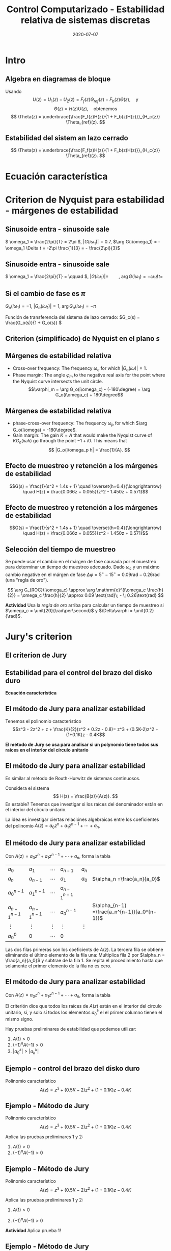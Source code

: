 #+OPTIONS: toc:nil
# #+LaTeX_CLASS: koma-article 

#+LATEX_CLASS: beamer
#+LATEX_CLASS_OPTIONS: [presentation,aspectratio=169]
#+OPTIONS: H:2

#+LaTex_HEADER: \usepackage{khpreamble}
#+LaTex_HEADER: \usepackage{amssymb}
#+LaTex_HEADER: \usepackage{tcolorbox}
#+LaTex_HEADER: \DeclareMathOperator{\shift}{q}
#+LaTex_HEADER: \DeclareMathOperator{\diff}{p}

#+title: Control Computarizado - Estabilidad relativa de sistemas discretas
#+date: 2020-07-07

* What do I want the students to understand?			   :noexport:
  - Como analisar estabilidad

* Which activities will the students do?			   :noexport:
  1. Bode <-> Nyquist. Markar margenes de estabilidad
  2. Filtro de antialiasing Bessel. Retraso o phase shift.
  3. Jury's para model de segundo orden

* Intro
** Algebra en diagramas de bloque
   #+begin_export latex
  \begin{center}
  \begin{tikzpicture}
  \tikzset{node distance=2cm, 
      block/.style={rectangle, draw, minimum height=12mm, minimum width=14mm},
      sumnode/.style={circle, draw, inner sep=2pt}        
  }

    \node[coordinate] (input) {};
    \node[block, right of=input] (TR) {$F_f(z)$};
    \node[sumnode, right of=TR, node distance=30mm] (sum) {\tiny $\sum$};
    \node[block,right of=sum, node distance=30mm] (plant) {$H(z)$};
    %\node[sumnode, right of=plant, node distance=30mm] (sumdist) {$\sum$};
    %\node[coordinate, above of=sumdist, node distance=15mm] (dist) {};
    %\node[coordinate, right of=sumdist, node distance=15mm] (measure) {};
    \node[coordinate, right of=plant, node distance=30mm] (output) {};
    \node[coordinate, right of=plant, node distance=22mm] (measure) {};
    %\node[sumnode,below of=measure, node distance=25mm] (sumnoise) {$\sum$};
    %\node[coordinate, right of=sumnoise, node distance=15mm] (noise) {};
    \node[block,below of=plant, node distance=20mm] (SR) {$F_b(z)$};
    \draw[->] (input) -- node[above, pos=0.2] {$\theta_{ref}(k)$} (TR);
    \draw[->] (TR) -- node[above] {$u_1(k)$} (sum);
    \draw[->] (sum) -- node[above] {$u(k)$} (plant);
    \draw[->] (plant) -- node[at end, above] {$\theta(k)$} (output);
    \draw[->] (measure) |- (SR);
    \draw[->] (SR) -| (sum) node[right, pos=0.8] {$u_2(k)$} node[left, pos=0.96] {$-$};
  \end{tikzpicture}
  \end{center}
  #+end_export
  Usando \[U(z) = U_1(z) - U_2(z) = F_f(z)\Theta_{ref}(z) - F_b(z)\Theta(z), \quad \text{y}\]
  \[ \Theta(z) = H(z)U(z), \quad \text{obtenemos} \]
  \[ \Theta(z) = \underbrace{\frac{F_f(z)H(z)}{1 + F_b(z)H(z)}}_{H_c{z}} \Theta_{ref}(z). \]
 
** Estabilidad del sistem an lazo cerrado
  \[ \Theta(z) = \underbrace{\frac{F_f(z)H(z)}{1 + F_b(z)H(z)}}_{H_c{z}} \Theta_{ref}(z). \]

  \begin{tcolorbox}
  Estabilidad requiere que todos los polos del sistema, es decir las soluciones de la ecuación característica
  \[ 1 + F_b(z)H(z) = 0\]
  están en el interior del circulo unitario  del plano $z$.
  \end{tcolorbox}



** Estabilidad para el control del brazo del disko duro            :noexport:
   *Actividad en grupo* Completar el diagrama de lugares de los raíces abajo
   \[(z-1)^2z + \frac{K}{2}(z+1)(z-0.8) = 0\]
   #+begin_export latex
   \begin{center}
     \begin{tikzpicture}[scale=2.5]
       \draw[->] (-1.2, 0) -- (1.2,0);
       \draw[->] (0, -1.2) -- (0,1.2);
       \node[red, pin=45:{2 polos del proceso}] at (1,0) {\large $\times$};
       \node[red, pin=135:{polo del controlador}] at (0,0) {\large $\times$};
       \node[green!70!black, pin=-145:{cero de controlador}] at (0.8,0) {\Large $\circ$};
       \node[green!70!black, pin=-145:{cero del proceso}] at (-1,0) {\Large $\circ$};
       \node at (0.8, -0.2) {$0.8$};
       \node at (1, -0.2) {$1$};
       \draw[domain=0:360, samples=361, dashed] plot ({cos(\x)}, {sin(\x)});
       \node[coordinate, pin=60:{$|z|=1$}] at (0.5, 0.87) {};
     \end{tikzpicture}
   \end{center}
   #+end_export

* Ecuación característica

* Criterion de Nyquist para estabilidad - márgenes de estabilidad

** Sinusoide entra - sinusoide sale
   #+begin_export latex
   \begin{center}
     \begin{tikzpicture}[node distance=22mm, block/.style={rectangle, draw, minimum width=15mm}, sumnode/.style={circle, draw, inner sep=2pt}]

       \node[coordinate] (input) {};
       \node[block, right of=input, node distance=40mm] (plant)  {$G(s)$};
       \node[coordinate, right of=plant, node distance=40mm] (output) {};

       \draw[->] (input) -- node[above, pos=0.1, color=blue!80!black] {$u(t)=\sin(\omega_1 t)$} (plant);
       \draw[->] (plant) -- node[above, pos=0.3, anchor=south west, color=orange!80!black] {$y(t)=|G(i\omega_1)|\sin\big( \omega_1 t + \arg G(i\omega_1)\big)$} (output);


       \begin{axis}[
	 yshift=-4cm,
	 width=12cm,
	 height=4cm,
	 clip=false,
	 ytick ={-1,-0.7, 0, 0.7, 1},
	 ]
	 \addplot[blue!80!black, no marks, domain=0:4, samples=600] {sin(360*x)};
	 \addplot[orange!80!black, no marks, domain=0:4, samples=600] {0.7*sin(360*x - 120)};
	 \draw[dashed, blue!80!black] (axis cs: 0, 0) -- (axis cs: 0, -2);
	 \draw[dashed, orange!80!black] (axis cs: 0.333, 0) -- (axis cs: 0.333, -2);
	 \node at (axis cs: 0.15, -2) {$\Delta t=\frac{1}{3}$};
       \end{axis}
     \end{tikzpicture}
     \end{center}
   #+end_export
   \( \omega_1 = \frac{2\pi}{T} = 2\pi \), \(|G(i\omega_1)| = 0.7\), \(\arg G(i\omega_1) = -\omega_1 \Delta t = -2\pi \frac{1}{3} = - \frac{2\pi}{3}\)
** Sinusoide entra - sinusoide sale
   #+begin_export latex
   \begin{center}
     \begin{tikzpicture}[node distance=22mm, block/.style={rectangle, draw, minimum width=15mm}, sumnode/.style={circle, draw, inner sep=2pt}]

       \node[coordinate] (input) {};
       \node[block, right of=input, node distance=40mm] (plant)  {$G(s)$};
       \node[coordinate, right of=plant, node distance=40mm] (output) {};

       \draw[->] (input) -- node[above, pos=0.1, color=blue!80!black] {$u(t)=\sin(\omega_1 t)$} (plant);
       \draw[->] (plant) -- node[above, pos=0.3, anchor=south west, color=orange!80!black] {$y(t)=|G(i\omega_1)|\sin\big( \omega_1 t + \arg G(i\omega_1)\big)$} (output);


       \begin{axis}[
	 yshift=-4cm,
	 width=12cm,
	 height=4cm,
	 clip=false,
	 %ytick ={-1,-0.7, 0, 0.7, 1},
	 ]
	 \addplot[blue!80!black, no marks, domain=0:4, samples=600] {sin(180*x)};
	 \addplot[orange!80!black, no marks, domain=0:4, samples=600] {2*sin(180*x - 120)};
	 \draw[dashed, blue!80!black] (axis cs: 0, 0) -- (axis cs: 0, -4);
	 \draw[dashed, orange!80!black] (axis cs: 0.667, 0) -- (axis cs: 0.667, -4);
	 \node at (axis cs: 0.3, -4.5) {$\Delta t=\frac{2}{3}$};
       \end{axis}
     \end{tikzpicture}
     \end{center}
   #+end_export
   \( \omega_1 = \frac{2\pi}{T} = \qquad \),   \(  | G(i\omega_1)| = \qquad\),   \(\arg G(i\omega_1) = -\omega_1 \Delta t = \;\) 

** Si el cambio de fase es \(\pi\)

   \( G_o(i\omega_1) = -1 \), \(|G_o(i\omega_1)| = 1\), \(\arg G_o(i\omega_1) = -\pi\)

   #+begin_export latex
   \begin{center}
     \begin{tikzpicture}[node distance=22mm, block/.style={rectangle, draw, minimum width=15mm}, sumnode/.style={circle, draw, inner sep=2pt}]
    
       \node[coordinate] (input) {};
       \node[circle, fill, inner sep=1pt, right of=input, node distance=24mm] (sum) {};
       \node[circle, fill, inner sep=1pt, below of=sum, node distance=5mm] (sum2) {};
       \node[coordinate, below of=sum, node distance=2.5mm] (summid) {};
       \node[circle, fill, inner sep=1pt, right of=summid, node distance=5mm] (sum3) {};
       \node[block, right of=sum3, node distance=20mm] (plant)  {$G_o(s)$};
       \node[coordinate, right of=plant, node distance=40mm] (output) {};

       \draw[->] (input) -- node[above, pos=0.1, color=blue!80!black] {$u(t)=\sin(\omega_1 t)$} (sum);
       \draw[->] (plant) -- node[coordinate, pos=0.5] (measure) {} node[above, pos=0.3, anchor=south west, color=orange!80!black] {$y(t)=\sin\big(\omega_1 t -\pi\big) = -\sin(\omega_1 t)$} (output);
       \draw[->] (sum3) -- node[above] {} (plant);
       \draw[->] (measure) -- ++(0,-16mm) -| node[pos=0.95, left] {$-$} (sum2);
       \draw (sum) to (sum3);
     \end{tikzpicture}
   \end{center}
   #+end_export
   Función de transferencia del sistema de lazo cerrado: \(G_c(s) = \frac{G_o(s)}{1 + G_o(s)} \)
   \begin{tcolorbox}
   Queremos \[ 1 + G_o(i\omega) \neq 0, \quad \forall \omega \]
   Si no, el sistema en lazo cerrado tendrá polos en el eje imaginario. 
   \end{tcolorbox}

** Criterion (simplificado) de Nyquist en el plano \(s\)
#+BEGIN_CENTER 
 \includegraphics[width=0.65\linewidth]{../../figures/implane-nyquist-contour-map}
#+END_CENTER
\begin{tcolorbox}
Si la gananzia del lazo abierto (\textit{loop gain}) $G_o(s)$ no tiene polos en el semiplano derecho (ningun polo inestable), entonces el sistem en lazo cerrado será estable si la curva de Nyquist \textbf{no rodea el punto \(s=-1\)}. El punto $s=-1$ debe quedarse al lado izquierdo (afuera) de la curva de Nyquist cuando "caminamos" a lo largo de la curva.
\end{tcolorbox}

** Márgenes de estabilidad relativa
#+BEGIN_CENTER 
 \includegraphics[width=0.38\linewidth]{../../figures/implane-nyquist-margins}
#+END_CENTER
   - Cross-over frequency: The frequency \(\omega_c\) for which \(|G_o(i\omega)| = 1\). 
   - Phase margin: The angle \(\varphi_m\) to the negative real axis for the point where the Nyquist curve intersects the unit circle. \[\varphi_m = \arg G_o(i\omega_c) - (-180\degree) = \arg G_o(i\omega_c) + 180\degree\]

*** Notes							   :noexport:
    The phase margin equals the  amount of extra negative phase that the loop gain can contribute before becoming unstable. For instance, assume delay of length T: F(s) = exp(-sT), which has phase 
    \arg F(i\omega) = \arg exp(i\omegaT) = \omega T
    If this is not accounted for in the loop gain
    \arg G_o(i\omega_c) - \phasemargin = -180, but
    \arg G_o^0 (i\omega_c) = \arg G_o(i\omega_c) - \omega_cT = -180 + \phasemargin - \omega_c T
    So for the closed-loop system to remain stable we must have
    \omega_c T = \phasemargin. 
** Márgenes de estabilidad relativa
   
#+BEGIN_CENTER 
 \includegraphics[width=0.38\linewidth]{../../figures/implane-nyquist-margins}
#+END_CENTER
   - phase-cross-over frequency: The frequency \(\omega_p\) for which \(\arg G_o(i\omega) = -180\degree\). 
   - Gain margin: The gain $K=A$ that would make the Nyquist curve of \(KG_o(i\omega h)\) go through the point \(-1 + i0\). This means that \[ |G_o(i\omega_p h| = \frac{1}{A}. \]



** Efecto de muestreo y retención a los márgenes de estabilidad
   \[G(s) = \frac{1}{s^2 + 1.4s + 1} \quad \overset{h=0.4}{\longrightarrow} \quad H(z) = \frac{0.066z + 0.055}{z^2 - 1.450z + 0.571}\] 
   #+begin_center
   \includegraphics[width=0.6\linewidth]{../../figures/fig3-3.png}
   #+end_center
** Efecto de muestreo y retención a los márgenes de estabilidad
   \[G(s) = \frac{1}{s^2 + 1.4s + 1} \quad \overset{h=0.4}{\longrightarrow} \quad H(z) = \frac{0.066z + 0.055}{z^2 - 1.450z + 0.571}\] 
   #+begin_center
   \includegraphics[width=0.5\linewidth]{../../figures/fig3-4.png}
   #+end_center

** Selección del tiempo de muestreo
   Se puede usar el cambio en el márgen de fase causada por el muestreo para determinar un tiempo de muestreo adecuado. Dado $\omega_c$ y un máximo cambio negative en el márgen de fase \(\Delta\varphi \approx 5^\circ\; - \; 15^\circ \approx 0.09 \text{rad}\; - \; 0.26\text{rad}\) (una "regla de oro").

   #+begin_export latex
   \begin{center}
     \begin{tikzpicture}[node distance=22mm, block/.style={rectangle, draw, minimum width=15mm}, sumnode/.style={circle, draw, inner sep=2pt}]

       \node[coordinate] (input) {};
       \node[block, right of=input, node distance=40mm] (plant)  {$G_{ROC}(s) = \frac{1 - \mathrm{e}^{-sh}}{s}\approx \mathrm{e}^{-s\frac{h}{2}}$};
       \node[coordinate, right of=plant, node distance=40mm] (output) {};

       \draw[->] (input) -- node[above, pos=0.1, ] {$u_s(t)$} (plant);
       \draw[->] (plant) -- node[above, near end,] {$u(t)$} (output);
       \node[above of=plant,  node distance=8mm] {ROC};
     \end{tikzpicture}
   \end{center}
       #+end_export
\[ \arg G_{ROC}(i\omega_c) \approx \arg \mathrm{e}^{i\omega_c \frac{h}{2}} = \omega_c \frac{h}{2} \approx 0.09 \text{rad}\; - \; 0.26\text{rad} \]

*Actividad* Usa la /regla de oro/ arriba para calcular un tiempo de muestreo si \(\omega_c = \unit{20}{\rad\per\second}\) y \(\Delta\varphi = \unit{0.2}{\rad}\).

** Efecto de un filtro de anti-aliasing                            :noexport:

* Jury's criterion

** El criterion de Jury
** Estabilidad para el control del brazo del disko duro
   #+begin_export latex
  \begin{center}
  \begin{tikzpicture}
  \tikzset{node distance=2cm, 
      block/.style={rectangle, draw, minimum height=12mm, minimum width=14mm},
      sumnode/.style={circle, draw, inner sep=2pt}        
  }

    \node[coordinate] (input) {};
    \node[block, right of=input] (TR) {$F_f(z) = 0.2K$};
    \node[sumnode, right of=TR, node distance=30mm] (sum) {\tiny $\sum$};
    \node[block,right of=sum, node distance=30mm] (plant) {$H(z) = \frac{z+1}{2(z-1)^2}$};
    %\node[sumnode, right of=plant, node distance=30mm] (sumdist) {$\sum$};
    %\node[coordinate, above of=sumdist, node distance=15mm] (dist) {};
    %\node[coordinate, right of=sumdist, node distance=15mm] (measure) {};
    \node[coordinate, right of=plant, node distance=30mm] (output) {};
    \node[coordinate, right of=plant, node distance=22mm] (measure) {};
    %\node[sumnode,below of=measure, node distance=25mm] (sumnoise) {$\sum$};
    %\node[coordinate, right of=sumnoise, node distance=15mm] (noise) {};
    \node[block,below of=plant, node distance=20mm] (SR) {$F_b(z)=\frac{z-0.8}{z}$};
    \draw[->] (input) -- node[above, pos=0.2] {$\theta_{ref}(k)$} (TR);
    \draw[->] (TR) -- node[above] {$u_1(k)$} (sum);
    \draw[->] (sum) -- node[above] {$u(k)$} (plant);
    \draw[->] (plant) -- node[at end, above] {$\theta(k)$} (output);
    \draw[->] (measure) |- (SR);
    \draw[->] (SR) -| (sum) node[right, pos=0.8] {$u_2(k)$} node[left, pos=0.96] {$-$};
  \end{tikzpicture}
  \end{center}
  #+end_export

  *Ecuación característica*
  \begin{align*}
  1 + H(z)F_b(z) &= 0\\
  1 + \frac{z+1}{2(z-1)^2}K\frac{z-0.8}{z} &= 0\\
  (z-1)^2z + \frac{K}{2}(z+1)(z-0.8) &= 0
  \end{align*}


** El método de Jury para analizar estabilidad
Tenemos el polinomio característico
\[z^3 - 2z^2 + z + \frac{K}{2}(z^2 + 0.2z - 0.8)= z^3 + (0.5K-2)z^2 + (1+0.1K)z - 0.4K\]

*El método de Jury se usa para analisar si un polynomio tiene todos sus raíces en el interior del círculo unitario*

** El método de Jury para analizar estabilidad

   Es similar al método de Routh-Hurwitz de sistemas continuosos.

   Considera el sistema
   \[ H(z) = \frac{B(z)}{A(z)}. \] Es estable? Tenemos que investigar si los raíces del denominador están en el interior del círculo unitario.

   La idea es investigar ciertas relaciónes algebraicas entre los coeficientes del polinomio \( A(z) = a_0z^n + a_1z^{n-1} + \cdots + a_n \).

** El método de Jury para analizar estabilidad
   Con \( A(z) = a_0z^n + a_1z^{n-1} + \cdots + a_n \), forma la tabla
   
   | \(a_0\)           | \(a_1\)           | \(\cdots\) | \(a_{n-1}\)       | \(a_n\)    |                                               |
   | \(a_n\)           | \(a_{n-1}\)       | \(\cdots\) | \(a_1\)           | \(a_0\)    | \(\alpha_n =\frac{a_n}{a_0}\)                 |
   |-------------------+-------------------+------------+-------------------+------------+-----------------------------------------------|
   | \(a_0^{n-1}\)     | \(a_1^{n-1}\)     | \(\cdots\) | \(a_{n-1}^{n-1}\) |            |                                               |
   | \(a_{n-1}^{n-1}\) | \(a_{n-1}^{n-1}\) | \(\cdots\) | \(a_0^{n-1}\)     |            | \(\alpha_{n-1} =\frac{a_n^{n-1}}{a_0^{n-1}}\) |
   |-------------------+-------------------+------------+-------------------+------------+-----------------------------------------------|
   | \(\vdots\)        | \(\vdots \)       | \(\vdots\) | \(\vdots\)        | \(\vdots\) |                                               |
   |-------------------+-------------------+------------+-------------------+------------+-----------------------------------------------|
   | \(a_0^{0}\)       | 0                 | \(\cdots\) | 0                 |            |                                               |
   
   Las dos filas primeras son los coeficients de \(A(z)\). La tercera fila se obtiene eliminando el último elemento de la fila una: Multiplica fila 2 por \(\alpha_n = \frac{a_n}{a_0}\) y subtrae de la fila 1. Se repita el procedimiento hasta que solamente el primer elemento de la fila no es cero.

** El método de Jury para analizar estabilidad
   Con \( A(z) = a_0z^n + a_1z^{n-1} + \cdots + a_n \), forma la tabla

   El criterión dice que todos los raíces de $A(z)$ están en el interior del circulo unitario, sí, y solo sí todos los elementos \(a_0^k\) el el primer columno tienen el mismo signo. 

   Hay pruebas preliminares de estabilidad que podemos utilizar:
   1. \(A(1) > 0\)
   2. \( (-1)^nA(-1) > 0\)
   3. \( |a_0^k| > |a_k^k| \)


** Ejemplo - control del brazo del disko duro
Polinomio característico \[ A(z) = z^3 + (0.5K-2)z^2 + (1+0.1K)z - 0.4K\]
#+begin_center
\includegraphics[width=0.5\linewidth]{../../figures/diskdrive-lead-discrete-rlocus.png}
#+end_center

** Ejemplo - Método de Jury
Polinomio característico \[ A(z) = z^3 + (0.5K-2)z^2 + (1+0.1K)z - 0.4K\]

Aplica las pruebas preliminares 1 y 2:
   1. \(A(1) > 0\)
   2. \( (-1)^nA(-1) > 0\)

** Ejemplo - Método de Jury
Polinomio característico \[ A(z) = z^3 + (0.5K-2)z^2 + (1+0.1K)z - 0.4K\]

Aplica las pruebas preliminares 1 y 2:
   1. \(A(1) > 0\)
   2. \( (-1)^nA(-1) > 0\)
      \begin{align}
      (-1)^3A(-1) &= -\left((-1)^3 + (0.5K-2)(-1)^2 + (1+0.1K)(-1) - 0.4K \right)\\
       &= 1-(0.5K-2) +(1+0.1K) + 0.4K > 0\\
       &=4 >0, \quad \text{Holds for all \(K\)}
       \end{align}

       
   *Actividad* Aplica prueba 1!

** Ejemplo - Método de Jury
Tenemos el polinomio característico \(e A(z) = z^3 + (0.5K-2)z^2 + (1+0.1K)z - 0.4K\). La tabla sería

| 1                                                               | \(0.5K - 2\)                                                    | \(0.1K + 1\)          | \(-0.4K\) |
| \(-0.4K\)                                                       | \(0.1K + 1\)                                                    | \(0.5K - 2\)          |         1 |
| \(-0.16K^2 + 1\)                                                | \(0.04K^2 + 0.9K - 2\)                                          | \(0.2K^2 - 0.7K + 1\) |         0 |
| \(0.2K^2 - 0.7K + 1\)                                           | \(0.04K^2 + 0.9K - 2\)                                          | \(-0.16K^2 + 1\)      |         0 |
| \(\frac{K(0.0144K^3 - 0.28K^2 + 1.21K - 1.4)}{0.16K^2 - 1.0}\)  | \(\frac{K(0.0144K^3 + 0.296K^2 - 1.35K + 1.4)}{0.16K^2 - 1.0}\) | 0                     |         0 |
| \(\frac{K(0.0144K^3 + 0.296K^2 - 1.35K + 1.4)}{0.16K^2 - 1.0}\) | \(\frac{K(0.0144K^3 - 0.28K^2 + 1.21K - 1.4)}{0.16K^2 - 1.0}\)  | 0                     |         0 |

Para estabilidad necesitamos
\begin{align*}
 -0.16K^2 + 1 &> 0 \\
\frac{K(0.0144K^3 - 0.28K^2 + 1.21K - 1.4)}{0.16K^2 - 1} &> 0
\end{align*}

** Ejemplo - Método de Jury
Para estabilidad necesitamos
\[ -0.16K^2 + 1 > 0 \quad \Rightarrow \quad K < \sqrt{\frac{1}{0.16}} = 2.5\]
Asumiendo  \(0<K<2.5\)
\[ 0.0144K^3 - 0.28K^2 + 1.21K - 1.4 < 0 \quad \Rightarrow \quad x < \frac{35}{18} \approx 1.94\] 

\begin{tcolorbox}
 El sistema en lazo cerrado será estable si \[ 0 < K < 1.94\]
\end{tcolorbox}

** Ejercicio - estabilidad de sistemas de segunda orden
Polinomio característico \[A(z) = z^2 + a_1z + a_2\]

*Actividad* Forma la tabla de Jury, y determina los valores de \(a\) y \(b\) que da raíces dentro del circulo unitario.

Puedes utilizar 
\[ 1-a_2^2 - \frac{a_1^2(1-a_2)}{1+a_2} = \frac{(1-a^2)(1+a_2) - a_1^2(1-a_2)}{1+a_2} = \frac{1-a_2}{1+a_2}\big((1+a_2)^2 - a_1^2\big)\]

** Ejercicio - Solución

Polinomio característico \[A(z) = z^2 + a_1z + a_2\]

| 1                                        | \(a_1\)       | \(a_2\) |
| \(a_2\)                                  | \(a_1\)       |       1 |
| \(1 - a_2^2\)                            | \(a_1(1-a_2\) |       0 |
| \(a_1(1-a_2\)                            | \(1 - a_2^2\) |       0 |
| \(1-a_2^2 - \frac{a_1^2(1-a_2)}{1+a_2}\)  | 0             |         |

Los raíces van a estar adentro del circulo unitario si
\begin{align*}
  1 - a_2^2 &> 0 \quad \Rightarrow \quad -1 < a_2 < 1\\
  \frac{1-a_2}{1+a_2} \big((1+a_2)^2 - a_1^2\big) &> 0\\
\end{align*}

** Ejercicio - Solución
   Con \(-1 < a_2 < 1\) la fraccion en 
   \[\frac{1-a_2}{1+a_2} \big((1+a_2)^2 - a_1^2\big) > 0\]
   siempre va a ser positiva.
   \[(1+a_2)^2 - a_1^2 > 0 \quad \Rightarrow \quad \begin{cases} 1+a_2 > a_1, & a_1 > 0,\\ 1 + a_2 > -a_1, & a_1 < 0 \end{cases}. \]
Los raíces del polinomio \(A(z) = z^2 + a_1z + a_2\) están adentro del circulo unitario si
\begin{align*}
a_1 &< 1\\
a_2 &> -1+a_1\\
a_2 &> -1 - a_1
\end{align*}

** Ejercicio - graficar

*** Text
    :PROPERTIES:
    :BEAMER_col: 0.5
    :END:

Los raíces del polinomio \(A(z) = z^2 + a_1z + a_2\) están adentro del circulo unitario si
\begin{align*}
a_1 &< 1\\
a_2 &> -1+a_1\\
a_2 &> -1 - a_1
\end{align*}

*Dibuja la region definida por las inequalidades*
*** Graphics
    :PROPERTIES:
    :BEAMER_col: 0.5
    :END:
#+begin_export latex
\begin{center}
  \begin{tikzpicture}[scale=0.8]
    \draw[->] (-4,0) -- (4,0) node[below] {$a_1$};
    \draw[->] (0,-3) -- (0,3) node[left] {$a_2$};
    \draw (0.1,2) -- (-0.1, 2) node[left] {1};
    \draw (0.1,-2) -- (-0.1, -2) node[left] {-1};
  \end{tikzpicture}
\end{center}
#+end_export
